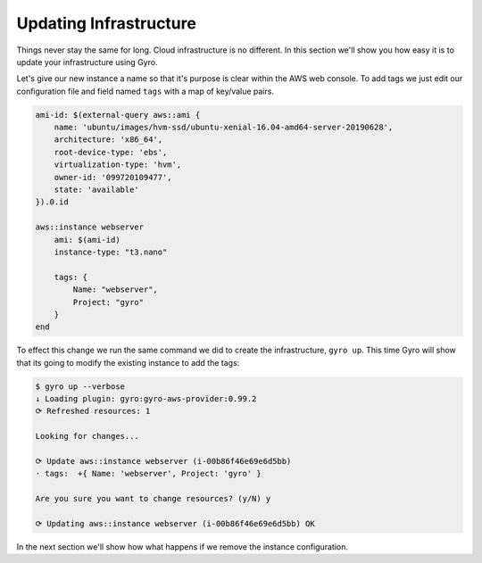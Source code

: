 Updating Infrastructure
-----------------------

Things never stay the same for long. Cloud infrastructure is no different. In this section we'll show you
how easy it is to update your infrastructure using Gyro.

Let's give our new instance a name so that it's purpose is clear within the AWS web console. To add tags
we just edit our configuration file and field named ``tags`` with a map of key/value pairs.

.. code::

    ami-id: $(external-query aws::ami {
        name: 'ubuntu/images/hvm-ssd/ubuntu-xenial-16.04-amd64-server-20190628',
        architecture: 'x86_64',
        root-device-type: 'ebs',
        virtualization-type: 'hvm',
        owner-id: '099720109477',
        state: 'available'
    }).0.id

    aws::instance webserver
        ami: $(ami-id)
        instance-type: "t3.nano"

        tags: {
            Name: "webserver",
            Project: "gyro"
        }
    end

To effect this change we run the same command we did to create the infrastructure, ``gyro up``. This time
Gyro will show that its going to modify the existing instance to add the tags:

.. code::

    $ gyro up --verbose
    ↓ Loading plugin: gyro:gyro-aws-provider:0.99.2
    ⟳ Refreshed resources: 1

    Looking for changes...

    ⟳ Update aws::instance webserver (i-00b86f46e69e6d5bb)
    · tags:  +{ Name: 'webserver', Project: 'gyro' }

    Are you sure you want to change resources? (y/N) y

    ⟳ Updating aws::instance webserver (i-00b86f46e69e6d5bb) OK

In the next section we'll show how what happens if we remove the instance configuration.

